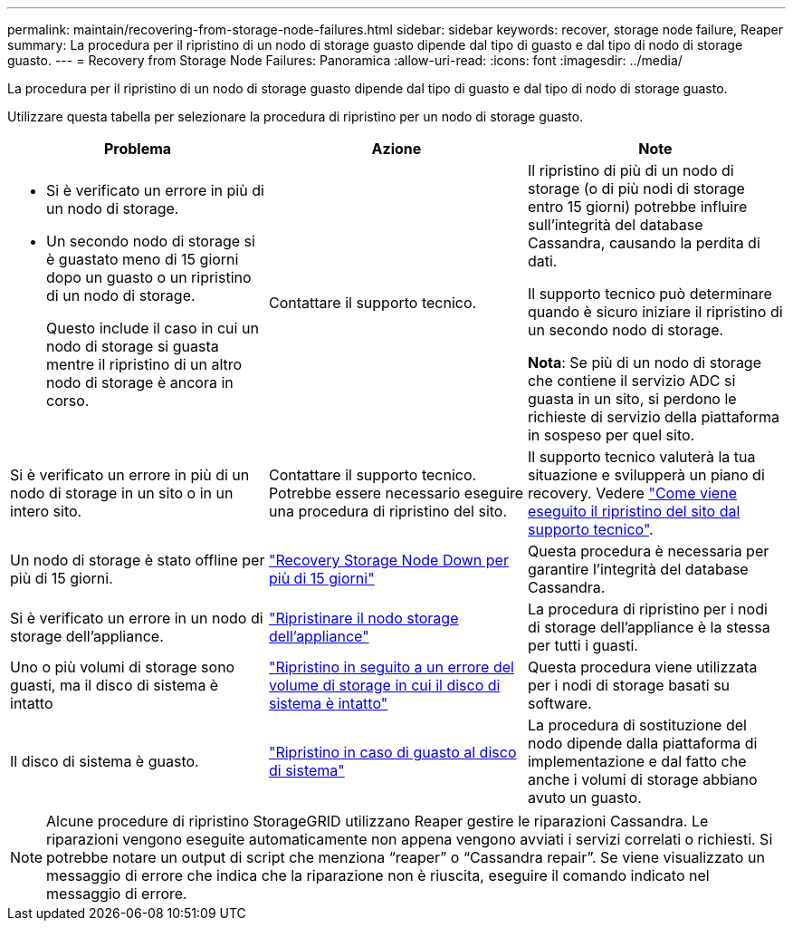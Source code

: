 ---
permalink: maintain/recovering-from-storage-node-failures.html 
sidebar: sidebar 
keywords: recover, storage node failure, Reaper 
summary: La procedura per il ripristino di un nodo di storage guasto dipende dal tipo di guasto e dal tipo di nodo di storage guasto. 
---
= Recovery from Storage Node Failures: Panoramica
:allow-uri-read: 
:icons: font
:imagesdir: ../media/


[role="lead"]
La procedura per il ripristino di un nodo di storage guasto dipende dal tipo di guasto e dal tipo di nodo di storage guasto.

Utilizzare questa tabella per selezionare la procedura di ripristino per un nodo di storage guasto.

[cols="1a,1a,1a"]
|===
| Problema | Azione | Note 


 a| 
* Si è verificato un errore in più di un nodo di storage.
* Un secondo nodo di storage si è guastato meno di 15 giorni dopo un guasto o un ripristino di un nodo di storage.
+
Questo include il caso in cui un nodo di storage si guasta mentre il ripristino di un altro nodo di storage è ancora in corso.


 a| 
Contattare il supporto tecnico.
 a| 
Il ripristino di più di un nodo di storage (o di più nodi di storage entro 15 giorni) potrebbe influire sull'integrità del database Cassandra, causando la perdita di dati.

Il supporto tecnico può determinare quando è sicuro iniziare il ripristino di un secondo nodo di storage.

*Nota*: Se più di un nodo di storage che contiene il servizio ADC si guasta in un sito, si perdono le richieste di servizio della piattaforma in sospeso per quel sito.



 a| 
Si è verificato un errore in più di un nodo di storage in un sito o in un intero sito.
 a| 
Contattare il supporto tecnico. Potrebbe essere necessario eseguire una procedura di ripristino del sito.
 a| 
Il supporto tecnico valuterà la tua situazione e svilupperà un piano di recovery. Vedere link:how-site-recovery-is-performed-by-technical-support.html["Come viene eseguito il ripristino del sito dal supporto tecnico"].



 a| 
Un nodo di storage è stato offline per più di 15 giorni.
 a| 
link:recovering-storage-node-that-has-been-down-more-than-15-days.html["Recovery Storage Node Down per più di 15 giorni"]
 a| 
Questa procedura è necessaria per garantire l'integrità del database Cassandra.



 a| 
Si è verificato un errore in un nodo di storage dell'appliance.
 a| 
link:recovering-storagegrid-appliance-storage-node.html["Ripristinare il nodo storage dell'appliance"]
 a| 
La procedura di ripristino per i nodi di storage dell'appliance è la stessa per tutti i guasti.



 a| 
Uno o più volumi di storage sono guasti, ma il disco di sistema è intatto
 a| 
link:recovering-from-storage-volume-failure-where-system-drive-is-intact.html["Ripristino in seguito a un errore del volume di storage in cui il disco di sistema è intatto"]
 a| 
Questa procedura viene utilizzata per i nodi di storage basati su software.



 a| 
Il disco di sistema è guasto.
 a| 
link:recovering-from-system-drive-failure.html["Ripristino in caso di guasto al disco di sistema"]
 a| 
La procedura di sostituzione del nodo dipende dalla piattaforma di implementazione e dal fatto che anche i volumi di storage abbiano avuto un guasto.

|===

NOTE: Alcune procedure di ripristino StorageGRID utilizzano Reaper gestire le riparazioni Cassandra. Le riparazioni vengono eseguite automaticamente non appena vengono avviati i servizi correlati o richiesti. Si potrebbe notare un output di script che menziona "`reaper`" o "`Cassandra repair`". Se viene visualizzato un messaggio di errore che indica che la riparazione non è riuscita, eseguire il comando indicato nel messaggio di errore.
